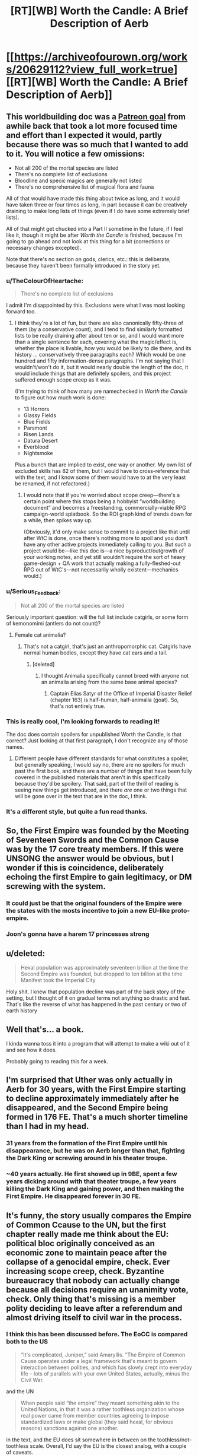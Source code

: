 #+TITLE: [RT][WB] Worth the Candle: A Brief Description of Aerb

* [[https://archiveofourown.org/works/20629112?view_full_work=true][[RT][WB] Worth the Candle: A Brief Description of Aerb]]
:PROPERTIES:
:Author: cthulhuraejepsen
:Score: 142
:DateUnix: 1568407740.0
:DateShort: 2019-Sep-14
:END:

** This worldbuilding doc was a [[https://patreon.com/alexanderwales][Patreon goal]] from awhile back that took a lot more focused time and effort than I expected it would, partly because there was so much that I wanted to add to it. You will notice a few omissions:

- Not all 200 of the mortal species are listed
- There's no complete list of exclusions
- Bloodline and specic magics are generally not listed
- There's no comprehensive list of magical flora and fauna

All of that would have made this thing about twice as long, and it would have taken three or four times as long, in part because it can be creatively draining to make long lists of things (even if I do have some extremely brief lists).

All of that might get chucked into a Part II sometime in the future, if I feel like it, though it might be after /Worth the Candle/ is finished, because I'm going to go ahead and not look at this thing for a bit (corrections or necessary changes excepted).

Note that there's no section on gods, clerics, etc.: this is deliberate, because they haven't been formally introduced in the story yet.
:PROPERTIES:
:Author: cthulhuraejepsen
:Score: 52
:DateUnix: 1568411279.0
:DateShort: 2019-Sep-14
:END:

*** u/TheColourOfHeartache:
#+begin_quote
  There's no complete list of exclusions
#+end_quote

I admit I'm disappointed by this. Exclusions were what I was most looking forward too.
:PROPERTIES:
:Author: TheColourOfHeartache
:Score: 14
:DateUnix: 1568436372.0
:DateShort: 2019-Sep-14
:END:

**** I think they're a lot of fun, but there are also canonically fifty-three of them (by a conservative count), and I tend to find similarly formatted lists to be really draining after about ten or so, and I would want more than a single sentence for each, covering what the magic/effect is, whether the place is livable, how you would be likely to die there, and its history ... conservatively three paragraphs each? Which would be one hundred and fifty information-dense paragraphs. I'm not saying that I wouldn't/won't do it, but it would nearly double the length of the doc, it would include things that are definitely spoilers, and this project suffered enough scope creep as it was.

(I'm trying to think of how many are namechecked in /Worth the Candle/ to figure out how much work is done:

- 13 Horrors
- Glassy Fields
- Blue Fields
- Parsmont
- Risen Lands
- Datura Desert
- Everblood
- Nightsmoke

Plus a bunch that are implied to exist, one way or another. My own list of excluded skills has 82 of them, but I would have to cross-reference that with the text, and I know some of them would have to at the very least be renamed, if not refactored.)
:PROPERTIES:
:Author: cthulhuraejepsen
:Score: 25
:DateUnix: 1568439053.0
:DateShort: 2019-Sep-14
:END:

***** I would note that if you're worried about scope creep---there's a certain point where this stops being a hobbyist “worldbuilding document” and becomes a freestanding, commercially-viable RPG campaign-world splatbook. So the ROI graph kind of trends down for a while, then spikes way up.

(Obviously, it'd only make sense to commit to a project like that until after WtC is done, once there's nothing more to spoil and you don't have any other active projects immediately calling to you. But such a project would be---like this doc is---a nice byproduct/outgrowth of your working notes, and yet still wouldn't require the sort of heavy game-design + QA work that actually making a fully-fleshed-out RPG out of WtC's---not necessarily wholly existent---mechanics would.)
:PROPERTIES:
:Author: derefr
:Score: 14
:DateUnix: 1568647584.0
:DateShort: 2019-Sep-16
:END:


*** u/Serious_Feedback:
#+begin_quote
  Not all 200 of the mortal species are listed
#+end_quote

Seriously important question: will the full list include catgirls, or some form of kemonomimi (antlers do not count)?
:PROPERTIES:
:Author: Serious_Feedback
:Score: 7
:DateUnix: 1568471938.0
:DateShort: 2019-Sep-14
:END:

**** Female cat animalia?
:PROPERTIES:
:Author: sicutumbo
:Score: 3
:DateUnix: 1568474868.0
:DateShort: 2019-Sep-14
:END:

***** That's not a catgirl, that's just an anthropomorphic cat. Catgirls have normal human bodies, except they have cat ears and a tail.
:PROPERTIES:
:Author: Serious_Feedback
:Score: 4
:DateUnix: 1568512918.0
:DateShort: 2019-Sep-15
:END:

****** [deleted]
:PROPERTIES:
:Score: 1
:DateUnix: 1568647919.0
:DateShort: 2019-Sep-16
:END:

******* I thought Animalia specifically cannot breed with anyone not an animalia arising from the same base animal species?
:PROPERTIES:
:Author: NoYouTryAnother
:Score: 2
:DateUnix: 1568662708.0
:DateShort: 2019-Sep-17
:END:

******** Captain Elias Satyr of the Office of Imperial Disaster Relief (chapter 163) is half-human, half-animalia (goat). So, that's not entirely true.
:PROPERTIES:
:Author: chris-goodwin
:Score: 3
:DateUnix: 1569000550.0
:DateShort: 2019-Sep-20
:END:


*** This is really cool, I'm looking forwards to reading it!

The doc does contain spoilers for unpublished Worth the Candle, is that correct? Just looking at that first paragraph, I don't recognize any of those names.
:PROPERTIES:
:Author: PM_ME_CUTE_FOXES
:Score: 3
:DateUnix: 1568418490.0
:DateShort: 2019-Sep-14
:END:

**** Different people have different standards for what constitutes a spoiler, but generally speaking, I would say no, there are no spoilers for much past the first book, and there are a number of things that have been fully covered in the published materials that aren't in this specifically because they'd be spoilery. That said, part of the thrill of reading is seeing new things get introduced, and there /are/ one or two things that will be gone over in the text that are in the doc, I think.
:PROPERTIES:
:Author: cthulhuraejepsen
:Score: 12
:DateUnix: 1568421128.0
:DateShort: 2019-Sep-14
:END:


*** It's a different style, but quite a fun read thanks.
:PROPERTIES:
:Author: PresentCompanyExcl
:Score: 1
:DateUnix: 1568431853.0
:DateShort: 2019-Sep-14
:END:


** So, the First Empire was founded by the Meeting of Seventeen Swords and the Common Cause was by the 17 core treaty members. If this were UNSONG the answer would be obvious, but I wonder if this is coincidence, deliberately echoing the first Empire to gain legitimacy, or DM screwing with the system.
:PROPERTIES:
:Author: NotACauldronAgent
:Score: 19
:DateUnix: 1568411289.0
:DateShort: 2019-Sep-14
:END:

*** It could just be that the original founders of the Empire were the states with the mosts incentive to join a new EU-like proto-empire.
:PROPERTIES:
:Author: CouteauBleu
:Score: 7
:DateUnix: 1568449215.0
:DateShort: 2019-Sep-14
:END:


*** Joon's gonna have a harem 17 princesses strong
:PROPERTIES:
:Author: LLJKCicero
:Score: 3
:DateUnix: 1568660062.0
:DateShort: 2019-Sep-16
:END:


** u/deleted:
#+begin_quote
  Hexal population was approximately seventeen billion at the time the Second Empire was founded, but dropped to ten billion at the time Manifest took the Imperial City
#+end_quote

Holy shit. I knew that population decline was part of the back story of the setting, but I thought of it on gradual terms not anything so drastic and fast. That's like the reverse of what has happened in the past century or two of earth history
:PROPERTIES:
:Score: 17
:DateUnix: 1568421029.0
:DateShort: 2019-Sep-14
:END:


** Well that's... a book.

I kinda wanna toss it into a program that will attempt to make a wiki out of it and see how it does.

Probably going to reading this for a week.
:PROPERTIES:
:Author: Mason-B
:Score: 17
:DateUnix: 1568410614.0
:DateShort: 2019-Sep-14
:END:


** I'm surprised that Uther was only actually in Aerb for 30 years, with the First Empire starting to decline approximately immediately after he disappeared, and the Second Empire being formed in 176 FE. That's a *much* shorter timeline than I had in my head.
:PROPERTIES:
:Author: sickening_sprawl
:Score: 14
:DateUnix: 1568418947.0
:DateShort: 2019-Sep-14
:END:

*** 31 years from the formation of the First Empire until his disappearance, but he was on Aerb longer than that, fighting the Dark King or screwing around in his theater troupe.
:PROPERTIES:
:Author: KarlitoHomes
:Score: 14
:DateUnix: 1568419300.0
:DateShort: 2019-Sep-14
:END:


*** ~40 years actually. He first showed up in 9BE, spent a few years dicking around with that theater troupe, a few years killing the Dark King and gaining power, and then making the First Empire. He disappeared forever in 30 FE.
:PROPERTIES:
:Author: sicutumbo
:Score: 8
:DateUnix: 1568482859.0
:DateShort: 2019-Sep-14
:END:


** It's funny, the story usually compares the Empire of Common Ccause to the UN, but the first chapter really made me think about the EU: political bloc originally conceived as an economic zone to maintain peace after the collapse of a genocidal empire, check. Ever increasing scope creep, check. Byzantine bureaucracy that nobody can actually change because all decisions require an unanimity vote, check. Only thing that's missing is a member polity deciding to leave after a referendum and almost driving itself to civil war in the process.
:PROPERTIES:
:Author: CouteauBleu
:Score: 12
:DateUnix: 1568449752.0
:DateShort: 2019-Sep-14
:END:

*** I think this has been discussed before. The EoCC is compared both to the US

#+begin_quote
  “It's complicated, Juniper,” said Amaryllis. “The Empire of Common Cause operates under a legal framework that's meant to govern interaction between polities, and which has slowly crept into everyday life -- lots of parallels with your own United States, actually, minus the Civil War.
#+end_quote

and the UN

#+begin_quote
  When people said “the empire” they meant something akin to the United Nations, in that it was a rather toothless organization whose real power came from member countries agreeing to impose standardized laws or make global (they said hexal, for obvious reasons) sanctions against one another.
#+end_quote

in the text, and the EU does sit somewhere in between on the toothless/not-toothless scale. Overall, I'd say the EU is the closest analog, with a couple of caveats.

- The legislature appears more similar to that of China, the National People's Congress. They have in common both that they're very large, and that they are only rarely in full session, instead delegating legislative power to legislative subcommittees. As far as I can see, while western legislatures do delegate a lot of power, it's almost always to departments under the executive branch.

- The EoCC clearly isn't always toothless, and there's been references to the organization as whole declaring war or taking similarly extreme action, which is beyond what the EU has ever done.

- I'm not read up on the Court of Justice of the EU, but I think that on balance, the concept of a powerful judiciary that often rewrites the legal reality, with limited recourse by the traditional legislative process, is more prevalent in the US than the EU.
:PROPERTIES:
:Author: LupoCani
:Score: 5
:DateUnix: 1568468365.0
:DateShort: 2019-Sep-14
:END:


** Nice worldbuilding document. I like it.

Keys and cloaks - this whole thing about big enough pyramids distorting time reminds me a /lot/ of Pratchett's Discworld book Pyramids.

The >9000 hells - seems like inspired by D&D's 666-layer'd Abyss?

Interimperium - I would have used the word 'interregnum' here, as it's an awesome word.
:PROPERTIES:
:Author: Escapement
:Score: 9
:DateUnix: 1568417961.0
:DateShort: 2019-Sep-14
:END:


** u/Ristridin1:
#+begin_quote
  In the naive case, a velocity mage will increase their own velocity at the expense of mass, conserving power. This allows for much faster movement, at the expense of an ability to affect the world. A velocity mage at ten times speed will punch with one tenth the mass.

  The big problem with speedsters is that velocity is extremely powerful, since power equals mass times velocity.
#+end_quote

I think the above still has some issues. Momentum equals mass times velocity, but energy equals 1/2 times mass times velocity squared. If you're at half the weight and twice the speed, your punch is still effectively more powerful. This means that as far as damage is concerned, increasing speed by some factor at the cost of reducing mass by the same factor.

The basic example would be one billiard ball hitting a second of the same mass (head on, and assuming the collision is elastic). If the two have the same mass, all the momentum and kinetic energy of the first is transferred to the second; the first ball comes to a complete stop. If you halve the mass of the first and double its velocity however, conservation of momentum and energy work out to the second ball receiving 8/9 of the kinetic energy of the first, i.e. 16/9 times the kinetic energy (meaning 4/3 times the velocity) it would have received without the change in mass and velocity of the first. The remaining 1/9 remains with the first ball, which bounces back at 2/3 of its original velocity. (I hope I did the math right)

In other words, while velocity mages have to worry more about recoil, their punches would actually be stronger. A more even trade might be increasing velocity by a factor x at the cost of reducing mass by a factor x^{2,} preserving kinetic energy rather than momentum. In the billiard ball example, that would mean only 16/25 of the original kinetic energy would be transferred to the second ball (i.e. it would move at 4/5 of the original velocity compared to the case without mass/velocity adjustments), while the first would recoil at 6/5 of the original velocity (which makes recoil an even bigger problem compared to the first case, and actually seems to reduce the ability of a velocity mage to interact with the world (obviously the math would be more complicated compared to the billiard ball example, but I'm fairly confident things would work out in much the same way)).
:PROPERTIES:
:Author: Ristridin1
:Score: 9
:DateUnix: 1568673119.0
:DateShort: 2019-Sep-17
:END:


** Since there's no typo thread yet, I'll start one here.
:PROPERTIES:
:Author: meterion
:Score: 8
:DateUnix: 1568411213.0
:DateShort: 2019-Sep-14
:END:

*** u/meterion:
#+begin_quote
  Further, mismanagement of the rare or magical species during the Second Empire have left wood *mage* in a much worse place, with the rebuilding of those stocks in some cases impossible, and in other cases, simply time-consuming.
#+end_quote

should be "mages".

#+begin_quote
  It was, however, a natural fit, given the close similarities between the two magics in terms of how *they're* practiced, and in spite of their different presentations and effects.
#+end_quote

inconsistent present tense.

#+begin_quote
  The integration of skin magic into the new athenaeum was *down* shortly after its founding,[...]
#+end_quote

should be "done".

#+begin_quote
  Because a mortal can survive having a finger removed and will slowly, painfully regrow it, there is considerable leeway for *organisms repeatedly* harvest fingers, for example.
#+end_quote

should be a "to" between those.

#+begin_quote
  In short, more clarity is always better, a more symmetrical cut is almost always better, more *cut are* almost always better, a greater carat weight is better so long as you have the power available to use it, and color is variable.
#+end_quote

either "cut is" or "cuts are".
:PROPERTIES:
:Author: meterion
:Score: 5
:DateUnix: 1568411237.0
:DateShort: 2019-Sep-14
:END:

**** u/cthulhuraejepsen:
#+begin_quote

  #+begin_quote
    It was, however, a natural fit, given the close similarities between the two magics in terms of how they're practiced, and in spite of their different presentations and effects.
  #+end_quote

  inconsistent present tense.
#+end_quote

I'm not sure on this one, because "how they *were* practiced" seems like it would indicate that they're no longer practiced that way. Compare:

#+begin_quote
  My wife and I were a natural fit because we share a similar sense of humor.
#+end_quote

That intuitively seems perfectly fine to me, because though the tense isn't consistent between the two clauses, it doesn't have to be, and breaking it apart would be completely fine:

#+begin_quote
  My wife and I were a natural fit. We share a similar sense of humor.
#+end_quote

It's mostly a question of connotations. (And I don't particularly like putting those two verbs in line with each other in this case.) Usually in cases like this, I would just rewrite the whole thing so that the problematic structure isn't there at all, but I'm not actually sure that it's wrong, or if it is, /why/ it's wrong.

Fixed all the rest though, thanks.
:PROPERTIES:
:Author: cthulhuraejepsen
:Score: 7
:DateUnix: 1568422746.0
:DateShort: 2019-Sep-14
:END:

***** I see what you mean. Looking at your examples they feel right to me as well, but there's something about the original that twigs at me. I guess it's probably just a stylistic difference rather than any real grammatical error. A few more actual problems I found, since you probably won't see edits to my original comment:

#+begin_quote
  Because of the precision necessary and the way that minute changes in bodies can invalidate a pattern, elves are the only species on Aerb that regularly use *skin* magic, though the practice was more common during the Second Empire when skilled soul mages had a method of temporarily boosting individual soldiers through scar magic.
#+end_quote

This should be scar magic as well.

#+begin_quote
  For a large building *this,* can take as long as half a day, but for something smaller, it might be as little as half an hour.
#+end_quote

Comma needs to be removed.
:PROPERTIES:
:Author: meterion
:Score: 1
:DateUnix: 1568457710.0
:DateShort: 2019-Sep-14
:END:

****** Fixed, thanks.
:PROPERTIES:
:Author: cthulhuraejepsen
:Score: 1
:DateUnix: 1568495308.0
:DateShort: 2019-Sep-15
:END:


*** - Chapter 1

#+begin_quote
  “The history of Aerb prior the First Empire is one of civilizations rising and falls”
#+end_quote

rising and falling

- Chapter 3

#+begin_quote
  “owing to both the increased prevalence of goods and from around Aerb,”
#+end_quote

not really sure what this was supposed to mean

#+begin_quote
  “WIthin the major imperial cities”
#+end_quote

capitalized ‘i' in within

- Chapter 4

#+begin_quote
  “For technical purposes, a six-axis directional system, with the three axes sixty degrees offset from each other.”
#+end_quote

Something's missing here.

- Chapter 5

#+begin_quote
  “Because of the precision necessary and the way that minute changes in bodies can invalidate a pattern, elves are the only species on Aerb that regularly use skin magic”
#+end_quote

scar magic

#+begin_quote
  “Curiously, it's the only bloodline magic that I have available”
#+end_quote

Seems to be incompatible with this from chapter 171 of the story:

#+begin_quote
  “It was a bloodline magic, one of the only ones that I had access to”
#+end_quote

One of them should be changed

#+begin_quote
  “When first discovered, void was used for everything from weapons to carving to removal”
#+end_quote

seems to be missing something here, specifying removal of what

#+begin_quote
  “from deathwatches so the soul can be taken immediately on death, to euthaenasia”
#+end_quote

euthanasia

- Chapter 8

#+begin_quote
  “Parovartako are one of the species with variable biology, though not to the extent of the doppelgangers”
#+end_quote

changelings
:PROPERTIES:
:Author: Fredlage
:Score: 4
:DateUnix: 1568432350.0
:DateShort: 2019-Sep-14
:END:

**** Fixed all those, thanks.
:PROPERTIES:
:Author: cthulhuraejepsen
:Score: 1
:DateUnix: 1568496221.0
:DateShort: 2019-Sep-15
:END:

***** There are two uses of "global" instead of "hexal":

#+begin_quote
  Either way, non-member status effectively means removal from the global community, as it is imperial policy to limit the number of separate agreements that non-members can make with members.

  Creating and enforcing standards, not just trade standards but legal standards, provides an enormous boon to the global market, and is one of the rare cases where a rising tide lifts all boats.
#+end_quote

Also

#+begin_quote
  though common parlance will tend to call both phenomenon “magic”
#+end_quote

"both phenomenon" -> "both phenomena"

#+begin_quote
  in the modern era it's somewhat common for wealthy criios to have “winter retreats” to places that drop to suitable temperatures in the winter months
#+end_quote

Summer retreats would make more sense to me.

#+begin_quote
  A dragon whose hoard centers around music, for example, will have cause to hire musicians and composers, for example.
#+end_quote

Double "for example".
:PROPERTIES:
:Author: alexeyr
:Score: 1
:DateUnix: 1570136195.0
:DateShort: 2019-Oct-04
:END:


*** u/sicutumbo:
#+begin_quote
  For a period of roughly a thousand years, Scamadus was known for its steel, which was folded some hundred times, giving it a unique pattern and several beneficial properties.
#+end_quote

Not a typo as such, but folded steel is only folded a few times, maybe a dozen or so at most, because each fold doubles the number of layers. Folding 100 times would make the steel completely homogenous. This is in ch2.

#+begin_quote
  This zig-zag while moving up the ranks has made blood magic one of the less favored of the magics in recent, more peaceful times.
#+end_quote

For the section on blood magic, I think this should specify that becoming a master blood mage is less favored, as blood magic in general is one of the only healing magics left. The various abilities that the novices get aren't combat exclusive, and could help you in mundane situations in various ways.

#+begin_quote
  Combat-focused gem mages are quite rare: it's usually a contingency of some kind, or a readily-used burst of offensive power.
#+end_quote

This line in the gem magic section is confusing since gem magic seems to be only useful in combat.

#+begin_quote
  Additionally, a still mage can only affect whole objects.
#+end_quote

This line in the section on still magic seems explicitly false, unless im not understanding it correctly. Still mages can still someone's heart, which is only a part of them, and this is a commonly known ability.

#+begin_quote
  They carefully track their food intake, supplement their means with medicines,
#+end_quote

In pustule magic, means should be meals

#+begin_quote
  Wards can either act as barriers against the specific magic, or they can act to annihilate the magic that passes through them, with the latter costing far more concordance and taking considerably more training to use.
#+end_quote

In the warding section, this should probably read "annihilate or suppress the magic that passes through them", since entads can be warded against, making them non-functional, without destroying them.

#+begin_quote
  Sinusoidal
#+end_quote

You use this word a number of times, but I think you're thinking of a sigmoid function. [[http://en.wikipedia.org/wiki/Sigmoid_function?wprov=sfla1]] A sinusoidal function is a sine wave, which in context would mean various parameters decrease as more of another are added after a certain point. I explicitly noticed it in the water magic section, but saw the word a few other times as well. A sigmoid function increases quickly at first then levels off, which is what I think you intend.
:PROPERTIES:
:Author: sicutumbo
:Score: 4
:DateUnix: 1568478524.0
:DateShort: 2019-Sep-14
:END:

**** Okay, added some clarifications. Left in folding steel a hundred times, since it's a meme-made-real.
:PROPERTIES:
:Author: cthulhuraejepsen
:Score: 5
:DateUnix: 1568495717.0
:DateShort: 2019-Sep-15
:END:


**** The bit about folded steel is probably a DM Easter egg to anime subculture, referencing the meme “SUPERIOR NIPPON STEEL, FOLDED OVER 1000 TIMES”. The bit about them having superior ore makes it especially tongue in cheek, since the poor quality of Japanese ore was why they used folding for their steel.
:PROPERTIES:
:Author: meterion
:Score: 3
:DateUnix: 1568479844.0
:DateShort: 2019-Sep-14
:END:

***** Eh, it's a real technique of improving the quality of steel. If the elves were the ones to do it, I could see it being a reference, but otherwise it seems normal.
:PROPERTIES:
:Author: sicutumbo
:Score: 2
:DateUnix: 1568481468.0
:DateShort: 2019-Sep-14
:END:


**** I also agree regarding "sinusoidal" - almost definitely meant to be "sigmoid" (or arctan if you really want to stay with trigonometry).
:PROPERTIES:
:Author: Shemetz
:Score: 2
:DateUnix: 1568481682.0
:DateShort: 2019-Sep-14
:END:


*** Cosmology:

#+begin_quote
  For technical purposes, a six-axis directional system, with the three axes sixty degrees offset from each other.
#+end_quote

“...was used”
:PROPERTIES:
:Author: linknmike
:Score: 2
:DateUnix: 1568424657.0
:DateShort: 2019-Sep-14
:END:

**** Fixed, thanks.
:PROPERTIES:
:Author: cthulhuraejepsen
:Score: 2
:DateUnix: 1568495794.0
:DateShort: 2019-Sep-15
:END:


*** u/Veedrac:
#+begin_quote
  into a glass container, it gradually decay,
#+end_quote

“decays”
:PROPERTIES:
:Author: Veedrac
:Score: 2
:DateUnix: 1568444418.0
:DateShort: 2019-Sep-14
:END:

**** u/redstonerodent:
#+begin_quote
  The first was the development of radio technologies in 413 FE, while the second was the creation of the teleportation keys through forge frenzy in 389 FE.
#+end_quote

Are these intentionally not in temporal order?
:PROPERTIES:
:Author: redstonerodent
:Score: 2
:DateUnix: 1568480431.0
:DateShort: 2019-Sep-14
:END:

***** Not intentionally, no, fixed so that the first comes first.
:PROPERTIES:
:Author: cthulhuraejepsen
:Score: 1
:DateUnix: 1568495857.0
:DateShort: 2019-Sep-15
:END:


**** Fixed, thanks.
:PROPERTIES:
:Author: cthulhuraejepsen
:Score: 1
:DateUnix: 1568496248.0
:DateShort: 2019-Sep-15
:END:


*** u/cthulhusleftnipple:
#+begin_quote
  This consolidation of power and soul mages helps to explain so many important people were in Lankwon when it became an exclusion zone.
#+end_quote

Missing 'why'.
:PROPERTIES:
:Author: cthulhusleftnipple
:Score: 2
:DateUnix: 1568484110.0
:DateShort: 2019-Sep-14
:END:


*** Quills & Blood:

#+begin_quote
  The +populus+ *populace* was harvested from the surrounding countries
#+end_quote

Vervainium:

#+begin_quote
  While numerous attempts have been made to rename and rebrand pustule magic, those efforts have seen no success among the general +populous+ *populace*
#+end_quote
:PROPERTIES:
:Author: Kanddak
:Score: 2
:DateUnix: 1568557394.0
:DateShort: 2019-Sep-15
:END:


*** u/thebishop8:
#+begin_quote
  This consolidation of power and soul mages helps to explain so many important people were in Lankwon when it became an exclusion zone.
#+end_quote

A why needs to be put after explain.
:PROPERTIES:
:Author: thebishop8
:Score: 1
:DateUnix: 1568428019.0
:DateShort: 2019-Sep-14
:END:

**** Fixed, thanks.
:PROPERTIES:
:Author: cthulhuraejepsen
:Score: 1
:DateUnix: 1568496000.0
:DateShort: 2019-Sep-15
:END:

***** u/thebishop8:
#+begin_quote
  A throw apple will follow a parabola through the air, and when altered by the entad's magic, will follow a different, likely shallower parabola. If a revision mage revises the apple, the apple will not go backward through the air following the shallower parabola, but rather, follow a parabola which the apple would have followed if it were not affected by magic. This backward path will have the apple end up in a different position than the one it began in, sometimes radically so, though often it will be stopped in its backwards, ahistorical journey due to inconsistencies or ambiguities that cannot be resolved.
#+end_quote

At the beginning it needs to be "A thrown apple" and near the end a space is needed between "a" and "historical".

#+begin_quote
  Cidum has different policing for its various levels,

  The majority of Cidum fits within the Grand Crevasse, a natural V-shaped section of the Cliffs of Cidum.
#+end_quote

3 instances of "Cidum" when it should be "Cidium".

Also, I feel dumb for not making the connection earlier, but velocity mages are referential to Velocity from Worm, right? The details of how their magic works are what finally clued me in.
:PROPERTIES:
:Author: thebishop8
:Score: 1
:DateUnix: 1569512677.0
:DateShort: 2019-Sep-26
:END:


*** Chapter 1 typos:

millenia/millennia

prior the First/prior to the First

Another factor...were the/Another factor...was the
:PROPERTIES:
:Author: thrawnca
:Score: 1
:DateUnix: 1568467177.0
:DateShort: 2019-Sep-14
:END:

**** Fixed, thanks.
:PROPERTIES:
:Author: cthulhuraejepsen
:Score: 2
:DateUnix: 1568495931.0
:DateShort: 2019-Sep-15
:END:


*** u/cthulhusleftnipple:
#+begin_quote
  This consolidation of power and soul mages helps to explain so many important people were in Lankwon when it became an exclusion zone.
#+end_quote

Missing 'why'.
:PROPERTIES:
:Author: cthulhusleftnipple
:Score: 1
:DateUnix: 1568484166.0
:DateShort: 2019-Sep-14
:END:


*** u/Kerbal_NASA:
#+begin_quote
  there are a number of students of Barriers who spend their years their learning how to construct locks and safes
#+end_quote

years their -> years there

edit: found another:

#+begin_quote
  they internally feel as though you've been compressed down to twitch reflexes
#+end_quote

you've->they've
:PROPERTIES:
:Author: Kerbal_NASA
:Score: 1
:DateUnix: 1568585183.0
:DateShort: 2019-Sep-16
:END:


*** [[/u/cthulhuraejepsen][u/cthulhuraejepsen]]

Shimmerplate: Currently held by the Empire of Common Cause (specifically, Imperial Affairs), shimmerplate is not an entad or entad set, but rather, the result of the action of a single *enatd*, the Armoring Rifle, which encases anyone it hits in armor. This armor, presumably dubbed shimmerplate because of how little it reflects light, is strong, breathable, nullifies minor damage, and resizes to anyone who wears it, all common on entad armor. Aside from allowing the mass production of entad-equivalent armor, the Armoring Rifle allows revocation of armor from a distance at the wielder's command, though it gives little information on who is wearing each specific armor and where they are, which must be corroborated and tracked by a small department within Imperial Affairs responsible for that in the event revocation is required.
:PROPERTIES:
:Author: CuteSomic
:Score: 1
:DateUnix: 1577469974.0
:DateShort: 2019-Dec-27
:END:


*** u/Crimethinker:
#+begin_quote
  weather for a large number of different trees that their practiced used.
#+end_quote

... their practice used.
:PROPERTIES:
:Author: Crimethinker
:Score: 1
:DateUnix: 1568445344.0
:DateShort: 2019-Sep-14
:END:

**** Fixed, thanks.
:PROPERTIES:
:Author: cthulhuraejepsen
:Score: 1
:DateUnix: 1568496307.0
:DateShort: 2019-Sep-15
:END:


** Water Magic sounds incredibly similar to the Sadness branch of Passion, especially given what is now known in the story.
:PROPERTIES:
:Author: LimeDog
:Score: 8
:DateUnix: 1568500553.0
:DateShort: 2019-Sep-15
:END:


** Is one or more of the college names a joke? Batsaral in particular looks raises my hackles.
:PROPERTIES:
:Author: somerando11
:Score: 5
:DateUnix: 1568417005.0
:DateShort: 2019-Sep-14
:END:

*** If you go to the Gem magic section, there is a man named Alvin who leads a group of monks who specializes in using small pieces of gems instead of large, precisely cut ones. He's Alvin and the Chip Monks. Jokes are not out of the question.
:PROPERTIES:
:Author: sicutumbo
:Score: 26
:DateUnix: 1568425368.0
:DateShort: 2019-Sep-14
:END:


*** Probably? Scamadus is both the Atheneum for steel magic and an anagram for Damascus.
:PROPERTIES:
:Author: sickening_sprawl
:Score: 16
:DateUnix: 1568420480.0
:DateShort: 2019-Sep-14
:END:


** u/CouteauBleu:
#+begin_quote
  In some polities, the EoCC is a convenient scapegoat for domestic problems, demonized as being an entity with so much power that the member polity has no choice but to comply.
#+end_quote

Gee, I wonder what that's like! That sure doesn't remind me of anything in my country!

#+begin_quote
  G-space is the dumping ground for nearly everything that “disappears” from Aerb
#+end_quote

I imagine the military of the Second Empire had a very bad week after the rogue kingdom of Langdom [[https://archiveofourown.org/works/6979162][sent a team retrieve forbidden research papers from G-space]] and subsequently attempted to open a portal to M-space with them.

#+begin_quote
  [Note from Juniper] Curiously, [Water] is the only bloodline magic that I have available
#+end_quote

Ha ha, how curious! I'm sure this won't lead to any extremely improbable hijinks once you get around to learning it!
:PROPERTIES:
:Author: CouteauBleu
:Score: 6
:DateUnix: 1568574342.0
:DateShort: 2019-Sep-15
:END:


** Simulation confirmed!
:PROPERTIES:
:Author: Kilbourne
:Score: 9
:DateUnix: 1568410653.0
:DateShort: 2019-Sep-14
:END:

*** The fact that there are one signed ints worth of entads really got me. One of the best parts about this story is the juxtaposition of incredibly powerful simulationist counting power with incredibly hacky programming solutions running in the background.
:PROPERTIES:
:Author: taalvastal
:Score: 17
:DateUnix: 1568424469.0
:DateShort: 2019-Sep-14
:END:

**** The DM apparently has the computing power to simulate a universe multiple times the size of Earth, but regularly uses 32 bit ints over 64 bit longs in order to save the occasional 4 bytes.
:PROPERTIES:
:Author: sicutumbo
:Score: 26
:DateUnix: 1568425200.0
:DateShort: 2019-Sep-14
:END:

***** Maybe he just repeated YouTube's mistake of assuming the number of entads wouldn't exceed 2 billion.
:PROPERTIES:
:Author: sibswagl
:Score: 4
:DateUnix: 1568449005.0
:DateShort: 2019-Sep-14
:END:


*** That's just what they want you to think.
:PROPERTIES:
:Author: MugaSofer
:Score: 8
:DateUnix: 1568426971.0
:DateShort: 2019-Sep-14
:END:


*** Didn't we already know or at least strongly assume that? The story is labeled as "self-insert" which appears to refer to our main character having inserted himself into a simulation based on his own ideas, probably in an attempt to cure his own mental issues. I'm still curious how this happened. Where did the brain/body scan come from? Did he actually end up killing himself but his brain was frozen and then restored in some far future where spinning up a custom world-simulation is a normal way of dealing with mental ailments? Or maybe Juniper's entire life took place in a simulation in the first place.
:PROPERTIES:
:Author: Juul
:Score: 1
:DateUnix: 1568447799.0
:DateShort: 2019-Sep-14
:END:

**** The self-insert tag just means that the main character bears a resemblance to the author.
:PROPERTIES:
:Author: JusticeBeak
:Score: 16
:DateUnix: 1568468615.0
:DateShort: 2019-Sep-14
:END:

***** Well that's the traditional meaning but it seems likely that the author is trying to be clever here.
:PROPERTIES:
:Author: Juul
:Score: 2
:DateUnix: 1568668684.0
:DateShort: 2019-Sep-17
:END:


**** There's also the part where he got a literal error message from trying to raise INT too much.

"*/WARNING: COGNITIVE ENHANCEMENT HAS CAUSED PERSONALITY NETWORK TO EXCEED HOLISTIC INTEGRITY THRESHOLDS. REVERSING AND REFACTORING EMULATION TO WITHIN HOLISTIC INTEGRITY THRESHOLDS. ENABLING TRI-STRATUM PSEUDO-INTELLIGENCE INJECTION SETTING TO COMPENSATE./*"

Sim theory's been confirmed for a /long/ time :P
:PROPERTIES:
:Author: C_Densem
:Score: 12
:DateUnix: 1568550457.0
:DateShort: 2019-Sep-15
:END:


** During the Second Empire, there was research into using Soul magic to predispose Passion mages towards heightened emotional states, one aim being power generation through the resulting magical effects. Although a theoretical description of Passion magic remains a futile endeavour, it was empirically determined that peak magical output resulted from not a single intense feeling but instead a repeating series of transitions between four distinct emotions. The first such set to be discovered was the Lust-Hunger-Anger-Fear loop, which led to the erroneous belief that only primal emotions could form the vertices of these "carnal cycles".
:PROPERTIES:
:Author: Radioterrill
:Score: 4
:DateUnix: 1568414617.0
:DateShort: 2019-Sep-14
:END:


** A lot to think about.

First of all, Aerb is a shitty place. I thought Warhammer 40k was shitty, but Aerb is on a whole other level. It's not as grimdark, but it would be so much worse to exist there.

Are there still elves on Celestar? It sounds like there still are. So for all the bullshit on Aerb, there's even more bullshit there (Is it smaller or bigger than Aerb?). And considering the type of stuff that goes on on Aerb, there should be stuff happening there that threatens all life on Aerb, cue star quest.

The magics are so arbitrary. At this point, I wouldn't be surprised to see mist magic, snow magic, steam magic or ice 2 magic.

I wonder if the powers of the Ice Wizards or Apocalypse Demon are going to get explained. I'd like to get a feel for the type of threats Arthur faced. I don't really have a sense of how powerful he was atm. Ice Wizards are mentioned 3 times, the Apocalypse Demon 6,

Do Infernals reproduce or are there a set, finite number of them? Is it possible for the mortal species in the Hells to fight back against the Infernals? Do they just not because there's no magic available and the Infernals are much better fighters? If that's the case, I can imagine a scenario where you industrialize the creation of souls and swamp the Hells with overwhelming numbers of mortals so that they stand a chance.
:PROPERTIES:
:Author: CaptainMcSmash
:Score: 3
:DateUnix: 1568544191.0
:DateShort: 2019-Sep-15
:END:

*** u/OrzBrain:
#+begin_quote
  or ice 2 magic.
#+end_quote

How about [[https://en.wikipedia.org/wiki/Cat%27s_Cradle][Ice-nine]] magic? :)
:PROPERTIES:
:Author: OrzBrain
:Score: 2
:DateUnix: 1568814449.0
:DateShort: 2019-Sep-18
:END:


*** I suspect ice magic is extremely degenerate, designed as an NPC-only skill and excluded when Uther tried it out. Ice powers are generally broken in battle shonens, with a tendency to do weird metaphysical things at high levels. I can think of multiple ways a single application of ice magic could create an exclusion zone: a freezing spell that fuels itself with the heat it destroys, ice-nine from Cat's Cradle, general matter generation shenanigans, maybe even just extreme lethality against most of the mortal species making Ice Magic 100 a solution to way too many fights in the DM's opinion.
:PROPERTIES:
:Author: FireHawkDelta
:Score: 2
:DateUnix: 1568914635.0
:DateShort: 2019-Sep-19
:END:


** Quite an impressive world building document! It's nice to see all the one off species and places complied into one place. It seems I missed or forgot many minor details or else they weren't given in the main story. Like, for example, all I could remember of the Vitrics was that they were blue and that we had only seen female members of their species, their lightening magic and mono-gender I had completely missed.

Seeing this document, I can see how Juniper is constantly reminded of his own world building. Aerb feels both more (seeing more details) and less (seeing more hackey obvious simulated and inconsistent elements) real now.

The things that aren't described are somewhat interesting in that the lack of mention makes me suspect they are likely to be future story elements that are avoiding being spoiled to strongly. (I am mainly thinking about the Gods of Aerb, but also somewhat about the exclusion zones)... oh wait

#+begin_quote
  Note that there's no section on gods, clerics, etc.: this is deliberate, because they haven't been formally introduced in the story yet.
#+end_quote

already addressed...

One minor question comment... was it intentional or accidental giving the full work link instead of the chapter by chapter link. The full work link tempted me into reading it all in one sitting, not that I mind, just noting how it may alter reading habits from reading it incrementally to reading it all in one big chunk.
:PROPERTIES:
:Author: scruiser
:Score: 3
:DateUnix: 1568431716.0
:DateShort: 2019-Sep-14
:END:

*** I put in the full work link because it's one of my favorite features of AO3, and makes the document a lot more searchable, along with showing its whole length at once. It's just personal preference. I imagined that only a few people would read it straight through.
:PROPERTIES:
:Author: cthulhuraejepsen
:Score: 7
:DateUnix: 1568432394.0
:DateShort: 2019-Sep-14
:END:


** Might wanna give a heads up to the RRL readers as well. I figure many of them don't know about this subreddit.
:PROPERTIES:
:Author: Fredlage
:Score: 3
:DateUnix: 1568463492.0
:DateShort: 2019-Sep-14
:END:


** It's funny that the document states that the bulk-teleport spell was used in warfare, but also that it's unuseable by living creatures due to it sterilizing anything that the spell transports. It's unlikely that they used it to drop heavy objects or tele-frag people, since the document specifically states that the spell would fail if it was aimed too high into the air or into spaces that are already occupied. So how the hell did people use the bulk teleportation spell in war? I suppose it could have been useable for living creatures at one point and then been partially excluded.
:PROPERTIES:
:Author: paradoxinclination
:Score: 3
:DateUnix: 1568489606.0
:DateShort: 2019-Sep-15
:END:

*** Logistics. The ability to transport supplies instantly with no risk of them being intercepted would be insanely valuable to any army. Also I don't see anything in the document that says telefragging is in any way restricted outside of wards so it should be effective.
:PROPERTIES:
:Author: burnerpower
:Score: 8
:DateUnix: 1568490507.0
:DateShort: 2019-Sep-15
:END:

**** Sure, I don't disagree that completely removing your supply chain is awesome, I'm just not sure it's such a game-changer that it would require the formation of an empire to restrict its use in war. It's even stated that cities had to be warded against attack by bulk teleportation, so clearly they had /some/ kind of offensive use.

#+begin_quote
  The Athenaeum of Barriers was put to work fortifying cities against attack by bulk teleportation as best as possible, and pacts of mutual defense and/or teleportation-in-warfare bans were put into place, which, along with trade agreements and enforcement mechanisms, formed the basis for the rise of the Second Empire and its eventually legal formation in 176 FE.
#+end_quote

And the section where bulk teleportation is described states that it fails if the chosen space is already occupied, so telefragging would appear to not be an option.

#+begin_quote
  Given the proper ingredients and a copy of the ritual, anyone can teleport a volume of space to nearly anywhere else on Aerb. This teleportation will fail if the destination location is high up in the air or if the destination location is already occupied.
#+end_quote
:PROPERTIES:
:Author: paradoxinclination
:Score: 2
:DateUnix: 1568492387.0
:DateShort: 2019-Sep-15
:END:

***** I'm not sure how the space occupied clause limits bombs. It shouldn't stop teleporting bombs next to people. Am I missing something? Anyway cities have to be warded so their enemies can't teleport bombs to currently unoccupied spaces within them. Atleast, I think that is the reason for the wards.
:PROPERTIES:
:Author: burnerpower
:Score: 3
:DateUnix: 1568506355.0
:DateShort: 2019-Sep-15
:END:


***** Teleport perfectly sterile poison gas into a city. Or acid from the Elemental Plane of Acid. Or a lot of oil and a lit match.

There's /plenty/ of ways to use bulk teleportation to attack.
:PROPERTIES:
:Author: CCC_037
:Score: 3
:DateUnix: 1568646158.0
:DateShort: 2019-Sep-16
:END:


**** Telefragging won't work because the spell fails if the target space is occupied.

Another application you overlooked is teleporting time bombs shortly before they explode, or chemical weapons in general. Hell, if you have a good enough layout of the enemy's garrison, you could teleport blockages into all the main corridors, entrances, etc.
:PROPERTIES:
:Author: Fredlage
:Score: 2
:DateUnix: 1568493978.0
:DateShort: 2019-Sep-15
:END:

***** Umm. I'm not sure what you are trying to say. I agree that bulk teleportation is crazy useful in warfare. I wasn't trying to list all the potential applications, just a couple that justify the docs claim that it made warfare more deadly.
:PROPERTIES:
:Author: burnerpower
:Score: 1
:DateUnix: 1568506710.0
:DateShort: 2019-Sep-15
:END:


*** A rock the size of a shipping container doesn't need to fall very far in order to crush someone or something. Objects could be teleported to block roads or other means of transportation. You could swamp an area in something difficult to remove, like tar, or something noxious like animal corpses. An animal corpse wouldn't be a direct threat, but if there are a bunch they could quickly rot and cause problems. A spy could teleport vital materials to their own army. Transportation of otherwise stationary weapons would be practical. You could also swamp an area in propaganda, causing demoralization. Depending on how the spell is set up, you could make tons of pitfall traps by using the teleportation spell as an earthmoving ability.
:PROPERTIES:
:Author: sicutumbo
:Score: 5
:DateUnix: 1568495857.0
:DateShort: 2019-Sep-15
:END:

**** Interesting thought, I should have considered non-living threats sooner. Automatons or undead soldiers would be perfect for this kind of warfare, too bad there don't seem to be any kind of non-excluded ways to create undead left in the hex.
:PROPERTIES:
:Author: paradoxinclination
:Score: 2
:DateUnix: 1568503738.0
:DateShort: 2019-Sep-15
:END:


*** Bombs?
:PROPERTIES:
:Score: 3
:DateUnix: 1568537501.0
:DateShort: 2019-Sep-15
:END:

**** Yeah, I wondered about that. Terrorist or strategic bombing would be absolutely impossible to defend against.
:PROPERTIES:
:Author: CouteauBleu
:Score: 1
:DateUnix: 1568574548.0
:DateShort: 2019-Sep-15
:END:


** This is fantastic. I understand why there's no time or space to write out the whole world, but I really hope we get to see some more details in the rest of the story. I'm especially interested in the exclusions - it was a bit wierd to come across the City Made Manifest several times and not have a clue what it meant; these seem to be things that any well-educated child on Aerb would know about but that I'm missing.

One munchkinry/question on the Renacim:

#+begin_quote
  When one dies, they will reincarnate within a few days, taking the place of the closest available embryo in an already-pregnant woman.
#+end_quote

Is "Closest available" just a distance measurement? Because it seems like that would lead to lots of elderly renacim choosing euthanasia in the attic above a pregnant queen's bedchamber. The highlights of the special exceptions at Sound and Silence and education processes to maximize utility for Pallida seem like they would be greatly aided if you were born into wealth and power, which could be easily accomplished under that reincarnation strategy.
:PROPERTIES:
:Author: LeifCarrotson
:Score: 3
:DateUnix: 1568820653.0
:DateShort: 2019-Sep-18
:END:

*** u/Fredlage:
#+begin_quote
  it was a bit wierd to come across the City Made Manifest several times and not have a clue what it meant
#+end_quote

By not have a clue, you mean more than this?

#+begin_quote
  “Manifest Destiny - The fall of the Second Empire was, by some accountings, inevitable, but by others, it was the work of a single incident. The exact nature of the magic that allows the immortal man named Manifest to puppet his subjects from a distance is unknown, as is his exact location, but it is clear that with the magic excluded, his range is limited to only Lankwon, once the Imperial City, now the City Made Manifest. Defeating him will be an impossible task, but one that you have taken upon yourself.”
#+end_quote

Regarding Renacim, I think it's safe to bet that any royalty in the world will take care to keep their pregnant women away from the bubblegums (elderly or not). And if it fails, they can always kill the baby.
:PROPERTIES:
:Author: Fredlage
:Score: 4
:DateUnix: 1568865166.0
:DateShort: 2019-Sep-19
:END:


** [deleted]
:PROPERTIES:
:Score: 2
:DateUnix: 1568428118.0
:DateShort: 2019-Sep-14
:END:

*** This comment confuses me. Isn't that the nature of the phrase here on Earth? Wouldn't it mean exactly the same thing?

To break it down "a rising tide lifts all boats" means that a win-win solution has been achieved. All she's saying is that it's a rare case where there's a win-win situation, rather than win-lose, except that the magnitude of wins is different, which makes the aphorism inapt. She's not commenting on the action of the tides.
:PROPERTIES:
:Author: cthulhuraejepsen
:Score: 2
:DateUnix: 1568433205.0
:DateShort: 2019-Sep-14
:END:

**** [deleted]
:PROPERTIES:
:Score: 5
:DateUnix: 1568434029.0
:DateShort: 2019-Sep-14
:END:

***** Think of it as "a rising tide lifts all boats [in this harbor/ in line of sight / in the whole fleet]". The context of use is basically always nation-level (A better economy helps everyone /in America/) rather than global.
:PROPERTIES:
:Author: Iconochasm
:Score: 1
:DateUnix: 1568553945.0
:DateShort: 2019-Sep-15
:END:


** I was pleased to see details on Ink Magic, which I had been getting confused with Tattoo Magic up until now.
:PROPERTIES:
:Author: dantebunny
:Score: 2
:DateUnix: 1568716080.0
:DateShort: 2019-Sep-17
:END:


** "Brief"
:PROPERTIES:
:Author: Solaire145
:Score: 2
:DateUnix: 1568839943.0
:DateShort: 2019-Sep-19
:END:

*** Briefer than Joon's would be :P
:PROPERTIES:
:Author: C_Densem
:Score: 1
:DateUnix: 1568847092.0
:DateShort: 2019-Sep-19
:END:


** I think we're going to visit Ink and Ardor for sure, even if most of the other athenaeums get left out of the story. Passion magic is a well contrived excuse to talk about psychology and how it's handled in rationalist circles. My guess is it'll be towards the end of the story, since a "self-actualized" Joon has to be approaching a god in terms of power and temperament.
:PROPERTIES:
:Author: throwaway11252016
:Score: 1
:DateUnix: 1568749105.0
:DateShort: 2019-Sep-18
:END:


** greensnouts are antimemetic you heard it here first
:PROPERTIES:
:Author: flagamuffin
:Score: 1
:DateUnix: 1578006991.0
:DateShort: 2020-Jan-03
:END:
